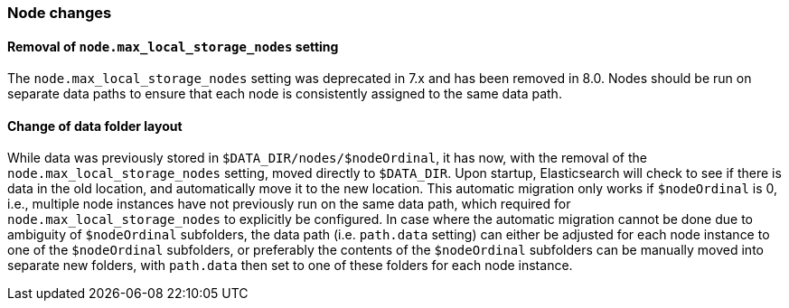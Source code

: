 [float]
[[breaking_80_node_changes]]
=== Node changes

//NOTE: The notable-breaking-changes tagged regions are re-used in the
//Installation and Upgrade Guide
//tag::notable-breaking-changes[]

// end::notable-breaking-changes[]

[float]
==== Removal of `node.max_local_storage_nodes` setting

The `node.max_local_storage_nodes` setting was deprecated in 7.x and
has been removed in 8.0. Nodes should be run on separate data paths
to ensure that each node is consistently assigned to the same data path.

[float]
==== Change of data folder layout

While data was previously stored in `$DATA_DIR/nodes/$nodeOrdinal`, it
has now, with the removal of the `node.max_local_storage_nodes` setting,
moved directly to `$DATA_DIR`. Upon startup, Elasticsearch will check
to see if there is data in the old location, and automatically move it
to the new location. This automatic migration only works if `$nodeOrdinal`
is 0, i.e., multiple node instances have not previously run on the same
data path, which required for `node.max_local_storage_nodes` to explicitly
be configured. In case where the automatic migration cannot be done due to
ambiguity of `$nodeOrdinal` subfolders, the data path (i.e. `path.data`
setting) can either be adjusted for each node instance to one of the
`$nodeOrdinal` subfolders, or preferably the contents of the `$nodeOrdinal`
subfolders can be manually moved into separate new folders, with `path.data`
then set to one of these folders for each node instance.
